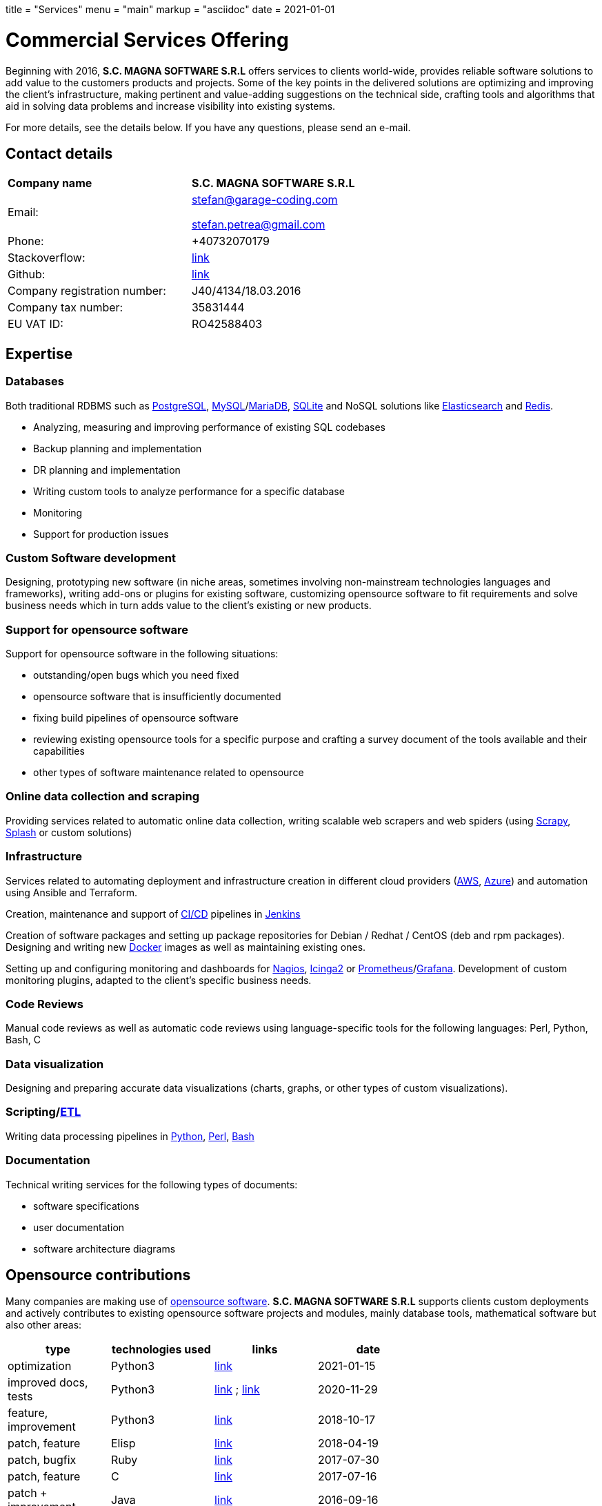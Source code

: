 +++
title = "Services"
menu = "main"
markup = "asciidoc"
date = 2021-01-01
+++

= Commercial Services Offering

Beginning with 2016, *S.C. MAGNA SOFTWARE S.R.L* offers services
to clients world-wide, provides reliable software solutions to add
value to the customers products and projects. Some of the key points
in the delivered solutions are optimizing and improving the client's
infrastructure, making pertinent and value-adding suggestions on the
technical side, crafting tools and algorithms that aid in solving data
problems and increase visibility into existing systems.

For more details, see the details below. If you have any questions, please
send an e-mail.

== Contact details

[width="70%"]
[cols="40%,50%"]
|===
| *Company name*
| *S.C. MAGNA SOFTWARE S.R.L*

| Email: 
| mailto:stefan@garage-coding.com[stefan@garage-coding.com]

mailto:stefan.petrea@gmail.com[stefan.petrea@gmail.com]

| Phone:
| +40732070179 

| Stackoverflow:
| link:https://stackoverflow.com/users/827519/wsdookadr[link]

| Github:
| link:https://github.com/wsdookadr/[link]

| Company registration number:
| J40/4134/18.03.2016 

| Company tax number:
| 35831444 

| EU VAT ID:
| RO42588403

|===


== Expertise

=== Databases
Both traditional RDBMS such as link:https://www.postgresql.org/[PostgreSQL], link:https://www.mysql.com/[MySQL]/link:https://mariadb.org/[MariaDB], link:https://www.sqlite.org/index.html[SQLite]
and NoSQL solutions like link:https://www.elastic.co/[Elasticsearch] and link:https://redis.io/[Redis].

* Analyzing, measuring and improving performance of existing SQL codebases
* Backup planning and implementation
* DR planning and implementation
* Writing custom tools to analyze performance for a specific database
* Monitoring
* Support for production issues

=== Custom Software development
Designing, prototyping new software (in niche areas, sometimes involving
non-mainstream technologies languages and frameworks), writing add-ons or plugins for existing
software, customizing opensource software to fit requirements and solve
business needs which in turn adds value to the client's existing or new products.

=== Support for opensource software
Support for opensource software in the following situations:

* outstanding/open bugs which you need fixed
* opensource software that is insufficiently documented
* fixing build pipelines of opensource software
* reviewing existing opensource tools for a specific purpose and crafting a survey document of the tools available and their capabilities 
* other types of software maintenance related to opensource

=== Online data collection and scraping
Providing services related to automatic online data collection, writing scalable web scrapers and web spiders
(using link:https://github.com/scrapy/scrapy/[Scrapy], link:https://github.com/scrapinghub/splash/[Splash] or custom solutions)

=== Infrastructure
Services related to automating deployment and infrastructure creation in different cloud providers (link:https://aws.amazon.com/[AWS], link:https://azure.microsoft.com/en-us/[Azure])
and automation using Ansible and Terraform.

Creation, maintenance and support of link:https://en.wikipedia.org/wiki/CI/CD[CI/CD] pipelines in link:https://www.jenkins.io/[Jenkins]

Creation of software packages and setting up package repositories for Debian / Redhat / CentOS (deb and rpm packages).
Designing and writing new link:https://www.docker.com/[Docker] images as well as maintaining existing ones.

Setting up and configuring monitoring and dashboards for link:https://www.nagios.org/[Nagios], link:https://icinga.com/[Icinga2] or link:https://prometheus.io/[Prometheus]/link:https://grafana.com/[Grafana].
Development of custom monitoring plugins, adapted to the client's specific business needs.

=== Code Reviews
Manual code reviews as well as automatic code reviews using language-specific tools
for the following languages: Perl, Python, Bash, C

=== Data visualization

Designing and preparing accurate data visualizations (charts, graphs, or other types of custom visualizations).

=== Scripting/link:https://en.wikipedia.org/wiki/Extract,_transform,_load[ETL]
Writing data processing pipelines in link:https://www.python.org/[Python], link:https://www.perl.org/[Perl], link:https://www.gnu.org/software/bash/[Bash]

=== Documentation

Technical writing services for the following types of documents:

* software specifications
* user documentation
* software architecture diagrams

== Opensource contributions

Many companies are making use of link:https://en.wikipedia.org/wiki/Open-source_software[opensource software].
*S.C. MAGNA SOFTWARE S.R.L* supports clients custom deployments and
actively contributes to existing opensource software projects and modules,
mainly database tools, mathematical software but also other areas:

//[cols="20%,60%"]
[width="70%"]
[cols="20%,20%,20%,20%"]
[options="header"]
|===
|type
|technologies used
|links
|date

|optimization
|Python3
|link:https://stackoverflow.com/a/65740442/827519[link]
|2021-01-15

|improved docs, tests
|Python3
|link:https://github.com/sympy/sympy/pull/20480[link] ; link:https://github.com/sympy/sympy/pull/20503[link]
|2020-11-29

|feature, improvement
|Python3
|link:https://github.com/scrapinghub/splash/pull/821[link]
|2018-10-17

|patch, feature
|Elisp
|link:https://github.com/dustinlacewell/org-olp/pull/1[link]
|2018-04-19

|patch, bugfix
|Ruby
|link:https://github.com/mislav/issuesync/pull/9[link]
|2017-07-30

|patch, feature
|C
|link:https://bugs.debian.org/cgi-bin/bugreport.cgi?bug=868498[link]
|2017-07-16

|patch + improvement
|Java
|link:https://github.com/BaseXdb/basex/pull/1354[link]
|2016-09-16

|bugreport + reproducible test
|Java
|link:https://bugs.documentfoundation.org/show_bug.cgi?id=86131[link]
|2014-11-10

|patch,bugfix
|C++
|link:https://github.com/sleuthkit/sleuthkit/pull/329[link]
|2014-05-06

|patch,bugfix
|Perl
|link:https://github.com/ingydotnet/yaml-libyaml-pm/pull/2[link]
|2014-03-12

|patch,bugfix
|Perl
|link:https://github.com/GMOD/Bio-Graphics/pull/15[link]
|2013-08-13

|patch,bugfix
|Perl
|link:https://github.com/houseabsolute/test-class-moose/pull/15[link] ; link:https://rt.cpan.org/Ticket/Display.html?id=87801[link]
|2013-08-12

|patch,bugfix
|Perl
|link:https://github.com/gfx/p5-Sort-TimSort/pull/1[link]
|2011-12-06

|patch,improvement
|Perl
|link:https://github.com/ironcamel/App-p/pull/1[link]
|2011-10-05

|===


== Opensource projects

//[cols="20%,60%"]
[width="70%"]
[cols="30%,50%"]
[options="header"]
|===
|project
|description

| link:https://github.com/wsdookadr/mysqltotsv[mysqltotsv]
| Converts a MySQL dump to multiple TSV files, one for each table found

| link:https://github.com/wsdookadr/sitemap-range-fetch[sitemap-range-fetch]
| Uses sitemaps to fetch news article links from a certain time range

| link:https://github.com/wsdookadr/fieldtop[fieldtop]
| Finds near-overflow columns in MySQL databases

| link:https://github.com/wsdookadr/parcel-cut[parcel-cut]
| Module for land subdivision in geographic databases

| link:https://github.com/wsdookadr/imagemagick-identify-parser[imagemagick-identify-parser]
| Utility to extract image metadata and bring it to a format suitable for machine consumption

|===



